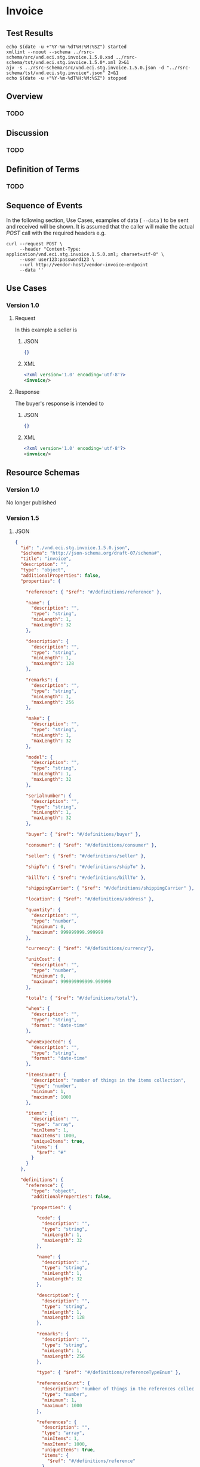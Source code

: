 # -*- mode: org -*-

#+EXPORT_FILE_NAME: ./README.md
#+OPTIONS: toc:nil
#+PROPERTY: mkdirp yes
#+STARTUP: content

* Invoice

** Test Results

#+BEGIN_SRC shell :exports both :results table replace
  echo $(date -u +"%Y-%m-%dT%H:%M:%SZ") started
  xmllint --noout --schema ../rsrc-schema/src/vnd.eci.stg.invoice.1.5.0.xsd ../rsrc-schema/tst/vnd.eci.stg.invoice.1.5.0*.xml 2>&1
  ajv -s ../rsrc-schema/src/vnd.eci.stg.invoice.1.5.0.json -d "../rsrc-schema/tst/vnd.eci.stg.invoice*.json" 2>&1
  echo $(date -u +"%Y-%m-%dT%H:%M:%SZ") stopped
#+END_SRC

** Overview

*** TODO

** Discussion

*** TODO

** Definition of Terms

*** TODO

** Sequence of Events

#+BEGIN_SRC plantuml :file ../images/invoice-sequence.puml.png :exports results
@startuml invoice-sequence.png
Seller -> Buyer : [ POST ] invoice
@enduml
#+END_SRC

In the following section, Use Cases, examples of data ( ~--data~ ) to be sent and
received will be shown. It is assumed that the caller will make the actual /POST/
call with the required headers e.g.

#+BEGIN_SRC shell
  curl --request POST \
       --header "Content-Type: application/vnd.eci.stg.invoice.1.5.0.xml; charset=utf-8" \
       --user user123:password123 \
       --url http://vendor-host/vendor-invoice-endpoint
       --data ''
#+END_SRC

** Use Cases

*** Version 1.0

**** Request

In this example a seller is

***** JSON

#+BEGIN_SRC json :tangle ../rsrc-schema/tst/vnd.eci.stg.invoice.1.5.0-request.json
  {}
#+END_SRC

***** XML

#+BEGIN_SRC xml :tangle ../rsrc-schema/tst/vnd.eci.stg.invoice.1.5.0-request.xml
  <?xml version='1.0' encoding='utf-8'?>
  <invoice/>
#+END_SRC

**** Response

The buyer's response is intended to

***** JSON

#+BEGIN_SRC json :tangle ../rsrc-schema/tst/vnd.eci.stg.invoice.1.5.0-response.json
  {}
#+END_SRC

***** XML

#+Begin_src xml :tangle ../rsrc-schema/tst/vnd.eci.stg.invoice.1.5.0-response.xml
  <?xml version='1.0' encoding='utf-8'?>
  <invoice/>
#+END_SRC

** Resource Schemas

*** Version 1.0

No longer published

*** Version 1.5

**** JSON

#+BEGIN_SRC json :tangle ../rsrc-schema/src/vnd.eci.stg.invoice.1.5.0.json
  {
    "id": "./vnd.eci.stg.invoice.1.5.0.json",
    "$schema": "http://json-schema.org/draft-07/schema#",
    "title": "invoice",
    "description": "",
    "type": "object",
    "additionalProperties": false,
    "properties": {

      "reference": { "$ref": "#/definitions/reference" },

      "name": {
        "description": "",
        "type": "string",
        "minLength": 1,
        "maxLength": 32
      },

      "description": {
        "description": "",
        "type": "string",
        "minLength": 1,
        "maxLength": 128
      },

      "remarks": {
        "description": "",
        "type": "string",
        "minLength": 1,
        "maxLength": 256
      },

      "make": {
        "description": "",
        "type": "string",
        "minLength": 1,
        "maxLength": 32
      },

      "model": {
        "description": "",
        "type": "string",
        "minLength": 1,
        "maxLength": 32
      },

      "serialnumber": {
        "description": "",
        "type": "string",
        "minLength": 1,
        "maxLength": 32
      },

      "buyer": { "$ref": "#/definitions/buyer" },

      "consumer": { "$ref": "#/definitions/consumer" },

      "seller": { "$ref": "#/definitions/seller" },

      "shipTo": { "$ref": "#/definitions/shipTo" },

      "billTo": { "$ref": "#/definitions/billTo" },

      "shippingCarrier": { "$ref": "#/definitions/shippingCarrier" },

      "location": { "$ref": "#/definitions/address" },

      "quantity": {
        "description": "",
        "type": "number",
        "minimum": 0,
        "maximum": 999999999.999999
      },

      "currency": { "$ref": "#/definitions/currency"},

      "unitCost": {
        "description": "",
        "type": "number",
        "minimum": 0,
        "maximum": 999999999999.999999
      },

      "total": { "$ref": "#/definitions/total"},

      "when": {
        "description": "",
        "type": "string",
        "format": "date-time"
      },

      "whenExpected": {
        "description": "",
        "type": "string",
        "format": "date-time"
      },

      "itemsCount": {
        "description": "number of things in the items collection",
        "type": "number",
        "minimum": 1,
        "maximum": 1000
      },

      "items": {
        "description": "",
        "type": "array",
        "minItems": 1,
        "maxItems": 1000,
        "uniqueItems": true,
        "items": {
          "$ref": "#"
        }
      }
    },

    "definitions": {
      "reference": {
        "type": "object",
        "additionalProperties": false,

        "properties": {

          "code": {
            "description": "",
            "type": "string",
            "minLength": 1,
            "maxLength": 32
          },

          "name": {
            "description": "",
            "type": "string",
            "minLength": 1,
            "maxLength": 32
          },

          "description": {
            "description": "",
            "type": "string",
            "minLength": 1,
            "maxLength": 128
          },

          "remarks": {
            "description": "",
            "type": "string",
            "minLength": 1,
            "maxLength": 256
          },

          "type": { "$ref": "#/definitions/referenceTypeEnum" },

          "referencesCount": {
            "description": "number of things in the references collection",
            "type": "number",
            "minimum": 1,
            "maximum": 1000
          },

          "references": {
            "description": "",
            "type": "array",
            "minItems": 1,
            "maxItems": 1000,
            "uniqueItems": true,
            "items": {
              "$ref": "#/definitions/reference"
            }
          }
        },

        "definitions": {
          "referenceTypeEnum": {
            "type": "string",
            "enum": ["buyer", "consumer", "manufacturer", "seller" ]
          }
        }
      },

      "tax": {
        "type": "object",
        "properties": {

          "code": {
            "description": "",
            "type": "string",
            "minLength": 1,
            "maxLength": 32
          },

          "name": {
            "description": "",
            "type": "string",
            "minLength": 1,
            "maxLength": 32
          },

          "description": {
            "description": "",
            "type": "string",
            "minLength": 1,
            "maxLength": 128
          },

          "remarks": {
            "description": "",
            "type": "string",
            "minLength": 1,
            "maxLength": 256
          },

          "amount": {
            "description": "",
            "type": "number",
            "minimum": 0,
            "maximum": 999999999999.999999
          },

          "authority": {
            "description": "",
            "type": "string",
            "minLength": 1,
            "maxLength": 32
          },

          "itemsCount": {
            "description": "number of things in the items collection",
            "type": "number",
            "minimum": 1,
            "maximum": 1000
          },

          "items": {
            "description": "",
            "type": "array",
            "minItems": 1,
            "maxItems": 1000,
            "uniqueItems": true,
            "items": {
              "$ref": "#/definitions/tax"
            }
          }
        },

        "additionalProperties": false
      },

      "shippingCarrier": {
        "type": "object",
        "additionalProperties": false,
        "properties": {

          "code": {
            "description": "",
            "type": "string",
            "minLength": 1,
            "maxLength": 32
          },

          "name": {
            "description": "",
            "type": "string",
            "minLength": 1,
            "maxLength": 32
          },

          "description": {
            "description": "",
            "type": "string",
            "minLength": 1,
            "maxLength": 128
          },

          "remarks": {
            "description": "",
            "type": "string",
            "minLength": 1,
            "maxLength": 256
          },

          "itemsCount": {
            "description": "number of shipping carriers in the collection",
            "type": "number",
            "minimum": 1,
            "maximum": 1000
          },

          "items": {
            "description": "",
            "type": "array",
            "minItems": 1,
            "maxItems": 1000,
            "uniqueItems": true,
            "items": {
              "$ref": "#/definitions/shippingCarrier"
            }
          }
        }
      },

      "address": {
        "type": "object",
        "additionalProperties": false,
        "properties": {

          "reference": { "$ref": "#/definitions/reference" },

          "name": {
            "description": "",
            "type": "string",
            "minLength": 1,
            "maxLength": 32
          },

          "description": {
            "description": "",
            "type": "string",
            "minLength": 1,
            "maxLength": 128
          },

          "remarks": {
            "description": "",
            "type": "string",
            "minLength": 1,
            "maxLength": 256
          },

          "msc": {
            "description": "mail stop code",
            "type": "string",
            "minLength": 1,
            "maxLength": 40
          },

          "mtn": {
            "description": "attention line",
            "type": "string",
            "minLength": 1,
            "maxLength": 40
          },

          "rcp": {
            "description": "recipient or business name",
            "type": "string",
            "minLength": 1,
            "maxLength": 40
          },

          "alt": {
            "description": "alternate location",
            "type": "string",
            "minLength": 1,
            "maxLength": 40
          },

          "dal": {
            "description": "delivery address line",
            "type": "string",
            "minLength": 1,
            "maxLength": 40
          },

          "city": {
            "description": "",
            "type": "string",
            "minLength": 1,
            "maxLength": 40
          },

          "region": {
            "description": "",
            "type": "string",
            "minLength": 1,
            "maxLength": 40
          },

          "postalCode": {
            "description": "",
            "type": "string",
            "minLength": 1,
            "maxLength": 40
          },

          "country": {
            "description": "",
            "type": "string",
            "minLength": 1,
            "maxLength": 40
          },

          "binLocation": {
            "description": "",
            "type": "string",
            "minLength": 1,
            "maxLength": 40
          },

          "warehouse": {
            "description": "",
            "type": "string",
            "minLength": 1,
            "maxLength": 128
          }
        }
      },

      "billTo": {
        "type": "object",
        "additionalProperties": false,
        "properties": {

          "reference": { "$ref": "#/definitions/reference" },

          "name": {
            "description": "",
            "type": "string",
            "minLength": 1,
            "maxLength": 32
          },

          "description": {
            "description": "",
            "type": "string",
            "minLength": 1,
            "maxLength": 128
          },

          "remarks": {
            "description": "",
            "type": "string",
            "minLength": 1,
            "maxLength": 256
          },

          "location": { "$ref": "#/definitions/address" },

          "email": {
            "description": "",
            "type": "string",
            "minLength": 1,
            "maxLength": 256
          },

          "phone": {
            "description": "",
            "type": "string",
            "minLength": 1,
            "maxLength": 32
          },

          "taxID": {
            "description": "",
            "type": "string",
            "minLength": 1,
            "maxLength": 32
          }
        }
      },

      "buyer": {
        "type": "object",
        "additionalProperties": false,
        "properties": {

          "reference": { "$ref": "#/definitions/reference" },

          "name": {
            "description": "",
            "type": "string",
            "minLength": 1,
            "maxLength": 32
          },

          "description": {
            "description": "",
            "type": "string",
            "minLength": 1,
            "maxLength": 128
          },

          "remarks": {
            "description": "",
            "type": "string",
            "minLength": 1,
            "maxLength": 256
          },

          "location": { "$ref": "#/definitions/address" },

          "email": {
            "description": "",
            "type": "string",
            "minLength": 1,
            "maxLength": 256
          },

          "phone": {
            "description": "",
            "type": "string",
            "minLength": 1,
            "maxLength": 32
          },

          "taxID": {
            "description": "",
            "type": "string",
            "minLength": 1,
            "maxLength": 32
          }
        }
      },

      "consumer": {
        "type": "object",
        "additionalProperties": false,
        "properties": {

          "reference": { "$ref": "#/definitions/reference" },

          "name": {
            "description": "",
            "type": "string",
            "minLength": 1,
            "maxLength": 32
          },

          "description": {
            "description": "",
            "type": "string",
            "minLength": 1,
            "maxLength": 128
          },

          "remarks": {
            "description": "",
            "type": "string",
            "minLength": 1,
            "maxLength": 256
          },

          "location": { "$ref": "#/definitions/address" },

          "contract": { "$ref": "#/definitions/reference" },

          "email": {
            "description": "",
            "type": "string",
            "minLength": 1,
            "maxLength": 256
          },

          "phone": {
            "description": "",
            "type": "string",
            "minLength": 1,
            "maxLength": 32
          },

          "taxID": {
            "description": "",
            "type": "string",
            "minLength": 1,
            "maxLength": 32
          }
        }
      },

      "seller": {
        "type": "object",
        "additionalProperties": false,
        "properties": {

          "reference": { "$ref": "#/definitions/reference" },

          "name": {
            "description": "",
            "type": "string",
            "minLength": 1,
            "maxLength": 32
          },

          "description": {
            "description": "",
            "type": "string",
            "minLength": 1,
            "maxLength": 128
          },

          "remarks": {
            "description": "",
            "type": "string",
            "minLength": 1,
            "maxLength": 256
          },

          "location": { "$ref": "#/definitions/address" },

          "email": {
            "description": "",
            "type": "string",
            "minLength": 1,
            "maxLength": 256
          },

          "phone": {
            "description": "",
            "type": "string",
            "minLength": 1,
            "maxLength": 32
          },

          "taxID": {
            "description": "",
            "type": "string",
            "minLength": 1,
            "maxLength": 32
          }
        }
      },

      "shipTo": {
        "type": "object",
        "additionalProperties": false,
        "properties": {

          "reference": { "$ref": "#/definitions/reference" },

          "name": {
            "description": "",
            "type": "string",
            "minLength": 1,
            "maxLength": 32
          },

          "description": {
            "description": "",
            "type": "string",
            "minLength": 1,
            "maxLength": 128
          },

          "remarks": {
            "description": "",
            "type": "string",
            "minLength": 1,
            "maxLength": 256
          },

          "location": { "$ref": "#/definitions/address" },

          "email": {
            "description": "",
            "type": "string",
            "minLength": 1,
            "maxLength": 256
          },

          "phone": {
            "description": "",
            "type": "string",
            "minLength": 1,
            "maxLength": 32
          },

          "isDropShip": {
            "description": "",
            "type": "boolean"
          }
        }
      },

      "currency": {
        "type": "object",
        "additionalProperties": false,
        "properties": {

          "code": {
            "description": "",
            "type": "string",
            "minLength": 1,
            "maxLength": 32
          },

          "name": {
            "description": "",
            "type": "string",
            "minLength": 1,
            "maxLength": 32
          },

          "number": {
            "description": "",
            "type": "number",
            "minimum": 1,
            "maximum": 999
          },

          "precision": {
            "description": "",
            "type": "number",
            "minimum": 0,
            "maximum": 18
          },

          "scale": {
            "description": "",
            "type": "number",
            "minimum": 1,
            "maximum": 6
          }
        }
      },

      "total": {
        "type": "object",
        "additionalProperties": false,
        "properties": {

          "amount": {
            "description": "",
            "type": "number",
            "minimum": 0,
            "maximum": 999999999999.999999
          },

          "discountAmount": {
            "description": "",
            "type": "number",
            "minimum": 0,
            "maximum": 999999999999.999999
          },

          "freightAmount": {
            "description": "",
            "type": "number",
            "minimum": 0,
            "maximum": 999999999999.999999
          },

          "termsAmount": {
            "description": "",
            "type": "number",
            "minimum": 0,
            "maximum": 999999999999.999999
          },

          "tax": { "$ref": "#/definitions/tax" },

          "remarks": {
            "description": "",
            "type": "string",
            "minLength": 1,
            "maxLength": 256
          }
        }
      }
    }
  }
#+END_SRC

**** XML

#+BEGIN_SRC xml :tangle ../rsrc-schema/src/vnd.eci.stg.invoice.1.5.0.xsd
  <?xml version='1.0' encoding='utf-8'?>

  <xs:schema xmlns:xs='http://www.w3.org/2001/XMLSchema'
             elementFormDefault='qualified'
             xml:lang='en'>

    <xs:element name='invoice' type='ItemType'/>

    <xs:complexType name='AddressType'>
      <xs:sequence>
        <xs:element name='reference'   type='ReferenceType' minOccurs='0' maxOccurs='1' />
        <xs:element name='name'        type='xs:string'     minOccurs='0' maxOccurs='1' />
        <xs:element name='description' type='xs:string'     minOccurs='0' maxOccurs='1' />
        <xs:element name='remarks'     type='xs:string'     minOccurs='0' maxOccurs='1' />
        <xs:element name='msc'         type='xs:string'     minOccurs='0' maxOccurs='1' />
        <xs:element name='mtn'         type='xs:string'     minOccurs='0' maxOccurs='1' />
        <xs:element name='rcp'         type='xs:string'     minOccurs='0' maxOccurs='1' />
        <xs:element name='alt'         type='xs:string'     minOccurs='0' maxOccurs='1' />
        <xs:element name='dal'         type='xs:string'     minOccurs='0' maxOccurs='1' />
        <xs:element name='city'        type='xs:string'     minOccurs='0' maxOccurs='1' />
        <xs:element name='region'      type='xs:string'     minOccurs='0' maxOccurs='1' />
        <xs:element name='postalCode'  type='xs:string'     minOccurs='0' maxOccurs='1' />
        <xs:element name='country'     type='xs:string'     minOccurs='0' maxOccurs='1' />
      </xs:sequence>
    </xs:complexType>

    <xs:complexType name='BillToType'>
      <xs:sequence>
        <xs:element name='reference'   type='ReferenceType' minOccurs='0' maxOccurs='1' />
        <xs:element name='name'        type='xs:string'     minOccurs='0' maxOccurs='1' />
        <xs:element name='description' type='xs:string'     minOccurs='0' maxOccurs='1' />
        <xs:element name='remarks'     type='xs:string'     minOccurs='0' maxOccurs='1' />
        <xs:element name='location'    type='AddressType'   minOccurs='0' maxOccurs='1' />
        <xs:element name='email'       type='xs:string'     minOccurs='0' maxOccurs='1' />
        <xs:element name='phone'       type='xs:string'     minOccurs='0' maxOccurs='1' />
        <xs:element name='taxID'       type='xs:string'     minOccurs='0' maxOccurs='1' />
      </xs:sequence>
    </xs:complexType>

    <xs:complexType name='BuyerType'>
      <xs:sequence>
        <xs:element name='reference'   type='ReferenceType' minOccurs='0' maxOccurs='1' />
        <xs:element name='name'        type='xs:string'     minOccurs='0' maxOccurs='1' />
        <xs:element name='description' type='xs:string'     minOccurs='0' maxOccurs='1' />
        <xs:element name='remarks'     type='xs:string'     minOccurs='0' maxOccurs='1' />
        <xs:element name='location'    type='AddressType'   minOccurs='0' maxOccurs='1' />
        <xs:element name='email'       type='xs:string'     minOccurs='0' maxOccurs='1' />
        <xs:element name='phone'       type='xs:string'     minOccurs='0' maxOccurs='1' />
        <xs:element name='taxID'       type='xs:string'     minOccurs='0' maxOccurs='1' />
      </xs:sequence>
    </xs:complexType>
    <xs:complexType name='ConsumerType'>
      <xs:sequence>
        <xs:element name='reference'   type='ReferenceType' minOccurs='0' maxOccurs='1' />
        <xs:element name='name'        type='xs:string'     minOccurs='0' maxOccurs='1' />
        <xs:element name='description' type='xs:string'     minOccurs='0' maxOccurs='1' />
        <xs:element name='remarks'     type='xs:string'     minOccurs='0' maxOccurs='1' />
        <xs:element name='location'    type='AddressType'   minOccurs='0' maxOccurs='1' />
        <xs:element name='contract'    type='ReferenceType' minOccurs='0' maxOccurs='1' />
        <xs:element name='email'       type='xs:string'     minOccurs='0' maxOccurs='1' />
        <xs:element name='phone'       type='xs:string'     minOccurs='0' maxOccurs='1' />
        <xs:element name='taxID'       type='xs:string'     minOccurs='0' maxOccurs='1' />
      </xs:sequence>
    </xs:complexType>

    <xs:complexType name='CurrencyType'>
      <xs:sequence>
        <xs:element name='code'      type='xs:string'  />
        <xs:element name='name'      type='xs:string'  />
        <xs:element name='number'    type='xs:integer' />
        <xs:element name='precision' type='xs:integer' />
        <xs:element name='scale'     type='xs:integer' />
      </xs:sequence>
    </xs:complexType>

    <xs:complexType name='ItemType'>
      <xs:sequence>
        <xs:element name='reference'       type='ReferenceType'       minOccurs='0' maxOccurs='1' />
        <xs:element name='name'            type='xs:string'           minOccurs='0' maxOccurs='1' />
        <xs:element name='description'     type='xs:string'           minOccurs='0' maxOccurs='1' />
        <xs:element name='remarks'         type='xs:string'           minOccurs='0' maxOccurs='1' />
        <xs:element name='location'        type='AddressType'         minOccurs='0' maxOccurs='1' />
        <xs:element name='buyer'           type='BuyerType'           minOccurs='0' maxOccurs='1' />
        <xs:element name='consumer'        type='ConsumerType'        minOccurs='0' maxOccurs='1' />
        <xs:element name='seller'          type='SellerType'          minOccurs='0' maxOccurs='1' />
        <xs:element name='shipTo'          type='ShipToType'          minOccurs='0' maxOccurs='1' />
        <xs:element name='billTo'          type='BillToType'          minOccurs='0' maxOccurs='1' />
        <xs:element name='shippingCarrier' type='ShippingCarrierType' minOccurs='0' maxOccurs='1' />
        <xs:element name='when'            type='xs:dateTime'         minOccurs='0' maxOccurs='1' />
        <xs:element name='whenExpected'    type='xs:dateTime'         minOccurs='0' maxOccurs='1' />
        <xs:element name='lineNumber'      type='xs:integer'          minOccurs='0' maxOccurs='1' />
        <xs:element name='make'            type='xs:string'           minOccurs='0' maxOccurs='1' />
        <xs:element name='model'           type='xs:string'           minOccurs='0' maxOccurs='1' />
        <xs:element name='serialNumber'    type='xs:string'           minOccurs='0' maxOccurs='1' />
        <xs:element name='quantity'        type='xs:float'            minOccurs='0' maxOccurs='1' />
        <xs:element name='unitCost'        type='MoneyType'           minOccurs='0' maxOccurs='1' />
        <xs:element name='unitMeasure'     type='UnitMeasureType'     minOccurs='0' maxOccurs='1' />
        <xs:element name='total'           type='TotalType'           minOccurs='0' maxOccurs='1' />
        <xs:element name='currency'        type='CurrencyType'        minOccurs='0' maxOccurs='1' />
        <xs:element name='itemsCount'      type='xs:integer'          minOccurs='0' maxOccurs='1' />
        <xs:element name='items'           type='ItemsType'           minOccurs='0' maxOccurs='1' />
      </xs:sequence>
    </xs:complexType>

    <xs:complexType name='ItemsType'>
      <xs:sequence minOccurs='1' maxOccurs='5000'>
        <xs:element name='item' type='ItemType'/>
      </xs:sequence>
    </xs:complexType>

    <xs:simpleType name='MoneyType'>
      <xs:annotation>
        <xs:documentation>
          Every Product must have a unit cost that is equal to or greater than
          0 and must cost just under one trillion monetary units. Version 1.5.0
          assumes the monetary unit is US Dollars.
        </xs:documentation>
      </xs:annotation>
      <xs:restriction base='xs:decimal'>
        <xs:minInclusive value='0'/>
        <xs:maxInclusive value='999999999999.999999'/>
        <xs:fractionDigits value='6'/>
        <xs:totalDigits value='18'/>
      </xs:restriction>
    </xs:simpleType>

    <xs:complexType name='ReferenceType'>
      <xs:sequence>
        <xs:element name='code'        type='xs:string' minOccurs='0' maxOccurs='1' />
        <xs:element name='name'        type='xs:string' minOccurs='0' maxOccurs='1' />
        <xs:element name='description' type='xs:string' minOccurs='0' maxOccurs='1' />
        <xs:element name='remarks'     type='xs:string' minOccurs='0' maxOccurs='1' />
        <xs:element name='type'        type='ReferenceTypeEnum' minOccurs='0' maxOccurs='1' />

        <xs:element name='refsCount'   type='xs:integer'     minOccurs='0' maxOccurs='1' />
        <xs:element name='refs'        type='ReferencesType' minOccurs='0' maxOccurs='1' />
      </xs:sequence>
    </xs:complexType>

    <xs:simpleType name='ReferenceTypeEnum'>
      <xs:restriction base='xs:string'>
        <xs:enumeration value='buyer'/>
        <xs:enumeration value='consumer'/>
        <xs:enumeration value='manufacturer'/>
        <xs:enumeration value='seller'/>
      </xs:restriction>
    </xs:simpleType>

    <xs:complexType name='ReferencesType'>
      <xs:sequence minOccurs='0' maxOccurs='1000'>
        <xs:element name='reference' type='ReferenceType'/>
      </xs:sequence>
    </xs:complexType>

    <xs:complexType name='SellerType'>
      <xs:sequence>
        <xs:element name='reference'   type='ReferenceType' minOccurs='0' maxOccurs='1' />
        <xs:element name='name'        type='xs:string'     minOccurs='0' maxOccurs='1' />
        <xs:element name='description' type='xs:string'     minOccurs='0' maxOccurs='1' />
        <xs:element name='remarks'     type='xs:string'     minOccurs='0' maxOccurs='1' />
        <xs:element name='location'    type='AddressType'   minOccurs='0' maxOccurs='1' />
        <xs:element name='email'       type='xs:string'     minOccurs='0' maxOccurs='1' />
        <xs:element name='phone'       type='xs:string'     minOccurs='0' maxOccurs='1' />
        <xs:element name='taxID'       type='xs:string'     minOccurs='0' maxOccurs='1' />
      </xs:sequence>
    </xs:complexType>

    <xs:complexType name='ShippingCarrierType'>
      <xs:sequence>
        <xs:element name='code'        type='xs:string' minOccurs='0' maxOccurs='1' />
        <xs:element name='name'        type='xs:string' minOccurs='0' maxOccurs='1' />
        <xs:element name='description' type='xs:string' minOccurs='0' maxOccurs='1' />
        <xs:element name='remarks'     type='xs:string' minOccurs='0' maxOccurs='1' />
        <xs:element name='type'                         minOccurs='0' maxOccurs='1'  >
          <xs:simpleType>
            <xs:restriction base='xs:string'>
              <xs:enumeration value='buyer'        />
              <xs:enumeration value='consumer'     />
              <xs:enumeration value='document'     />
              <xs:enumeration value='lineNumber'   />
              <xs:enumeration value='manufacturer' />
              <xs:enumeration value='seller'       />
            </xs:restriction>
          </xs:simpleType>
        </xs:element>
      </xs:sequence>
    </xs:complexType>

    <xs:complexType name='ShipToType'>
      <xs:sequence>
        <xs:element name='reference'   type='ReferenceType' minOccurs='0' maxOccurs='1' />
        <xs:element name='name'        type='xs:string'     minOccurs='0' maxOccurs='1' />
        <xs:element name='description' type='xs:string'     minOccurs='0' maxOccurs='1' />
        <xs:element name='remarks'     type='xs:string'     minOccurs='0' maxOccurs='1' />
        <xs:element name='location'    type='AddressType'   minOccurs='0' maxOccurs='1' />
        <xs:element name='email'       type='xs:string'     minOccurs='0' maxOccurs='1' />
        <xs:element name='phone'       type='xs:string'     minOccurs='0' maxOccurs='1' />
        <xs:element name='isDropShip'  type='xs:boolean'    minOccurs='0' maxOccurs='1' />
      </xs:sequence>
    </xs:complexType>

    <xs:complexType name='TaxType'>
      <xs:sequence>
        <xs:element name='code'            type='xs:string'  minOccurs='0' maxOccurs='1' />
        <xs:element name='name'            type='xs:string'  minOccurs='0' maxOccurs='1' />
        <xs:element name='description'     type='xs:string'  minOccurs='0' maxOccurs='1' />
        <xs:element name='remarks'         type='xs:string'  minOccurs='0' maxOccurs='1' />
        <xs:element name='amount'          type='MoneyType'  minOccurs='0' maxOccurs='1' />
        <xs:element name='authority'       type='xs:string'  minOccurs='0' maxOccurs='1' />
        <xs:element name='itemsCount'      type='xs:integer' minOccurs='0' maxOccurs='1' />
        <xs:element name='items'           type='ItemsType'  minOccurs='0' maxOccurs='1' />
      </xs:sequence>
    </xs:complexType>

    <xs:complexType name='TotalType'>
      <xs:sequence>
        <xs:element name='amount'         type='MoneyType' minOccurs='0' maxOccurs='1' />
        <xs:element name='discountAmount' type='MoneyType' minOccurs='0' maxOccurs='1' />
        <xs:element name='freightAmount'  type='MoneyType' minOccurs='0' maxOccurs='1' />
        <xs:element name='termsAmount'    type='MoneyType' minOccurs='0' maxOccurs='1' />
        <xs:element name='tax'            type='TaxType'   minOccurs='0' maxOccurs='1' />
        <xs:element name='remarks'        type='xs:string' minOccurs='0' maxOccurs='1' />
      </xs:sequence>
    </xs:complexType>

    <xs:complexType name='UnitMeasureType'>
      <xs:sequence>
        <xs:element name='name'        type='xs:string'  />
        <xs:element name='description' type='xs:string'  />
        <xs:element name='remarks'     type='xs:string'  />
        <xs:element name='code'        type='xs:string'  />
        <xs:element name='quantity'    type='xs:decimal' />
      </xs:sequence>
    </xs:complexType>

  </xs:schema>
#+END_SRC

*** Version 2.0

**** JSON

***** TODO include updated json schema

**** XML

***** TODO include updated xml schema

** © 2018 ECi Software Solutions, Inc. All rights reserved.
